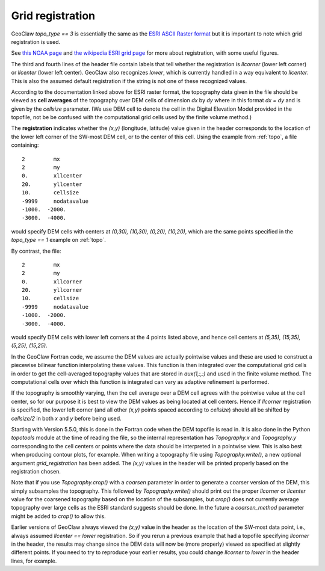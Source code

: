 

.. _grid_registration:

*****************************************************************
Grid registration
*****************************************************************

.. seealso::
   - :ref:`topo`
   - :ref:`topotools`


GeoClaw `topo_type == 3` is
essentially the same as the `ESRI ASCII Raster format <http://resources.esri.com/help/9.3/arcgisengine/java/GP_ToolRef/spatial_analyst_tools/esri_ascii_raster_format.htm>`_
but it is important to note which grid registration is used.

See `this NOAA page <https://www.ngdc.noaa.gov/mgg/global/gridregistration.html>`_
and `the wikipedia ESRI grid page <https://en.wikipedia.org/wiki/Esri_grid>`_
for more about registration, with some useful figures.

The third and fourth lines of the header file contain labels that tell whether the
registration is `llcorner` (lower left corner) or `llcenter` (lower left center).
GeoClaw also recognizes `lower`, which is currently handled in a way 
equivalent to `llcenter`.  This is also the assumed default registration 
if the string is not one of these recognized values.

According to the documentation linked above for ESRI raster format, the topography
data given in the file should be viewed as **cell averages** of the topography over
DEM cells of dimension `dx` by `dy` where in this format `dx = dy` and is given by the
`cellsize` parameter. (We use DEM cell to denote the cell in the Digital Elevation
Model provided in the topofile, not be be confused with the computational grid
cells used by the finite volume method.)   

The **registration**
indicates whether the `(x,y)` (longitude, latitude) value given in the header
corresponds to the location of the lower left corner of the SW-most DEM cell, or to the
center of this cell.  Using the example from :ref:`topo`, a file containing::


      2         mx
      2         my
      0.        xllcenter
      20.       yllcenter
      10.       cellsize
      -9999     nodatavalue
      -1000.  -2000.
      -3000.  -4000.

would specify DEM cells with centers at `(0,30), (10,30), (0,20), (10,20)`, which
are the same points specified in the `topo_type == 1` example on :ref:`topo`.

By contrast, the file::

      2         mx
      2         my
      0.        xllcorner
      20.       yllcorner
      10.       cellsize
      -9999     nodatavalue
      -1000.  -2000.
      -3000.  -4000.

would specify DEM cells with lower left corners at the 4 points listed above, and
hence cell centers at `(5,35), (15,35), (5,25), (15,25)`.

In the GeoClaw Fortran code, we assume the DEM values are actually
pointwise values and these are used to construct a piecewise bilinear
function interpolating these values.  This function is then integrated
over the computational grid cells in order to get the
cell-averaged topography values that are stored in `aux(1,:,:)` and
used in the finite volume method.  The computational cells over
which this function is integrated can vary as adaptive refinement is performed.

If the topography is smoothly varying, then the cell average over a DEM cell
agrees with the pointwise value at the cell center, so for our purpose
it is best to view the DEM values as being located at cell centers.  Hence if
`llcorner` registration is specified, the lower left corner (and all other `(x,y)`
points spaced according to `cellsize`) should all be shifted by `cellsize/2` in
both `x` and `y` before being used.

Starting with Version 5.5.0, this is done in the Fortran code when the DEM topofile
is read in.  It is also done in the Python `topotools` module at the time of
reading the file, so the internal representation has `Topography.x` and
`Topography.y` corresponding to the cell centers or points where the data should be
interpreted in a pointwise view.  This is also best when producing contour plots,
for example.   When writing a topography file using `Topography.write()`, a new
optional argument `grid_registration` has been added.  The `(x,y)` values in the
header will be printed properly based on the registration chosen.

Note that if you use `Topography.crop()` with a `coarsen` parameter
in order to generate a coarser version of the DEM, this simply
subsamples the topography.  This followed by `Topography.write()`
should print out the proper `llcorner` or `llcenter` value for the
coarsened topography based on the location of the subsamples, but
`crop()` does not currently average topography over large cells as
the ESRI standard suggests should be done.  In the future a
`coarsen_method` parameter might be added to `crop()` to allow this.

Earlier versions of GeoClaw always viewed the `(x,y)` value in the header as the
location of the SW-most data point, i.e., always assumed `llcenter == lower`
registration.  So if you rerun a previous example that had a topofile specifying
`llcorner` in the header, the results may change since the DEM data will now be (more
properly) viewed as specified at slightly different points.  If you need to try to
reproduce your earlier results, you could change `llcorner` to `lower` in the
header lines, for example.

